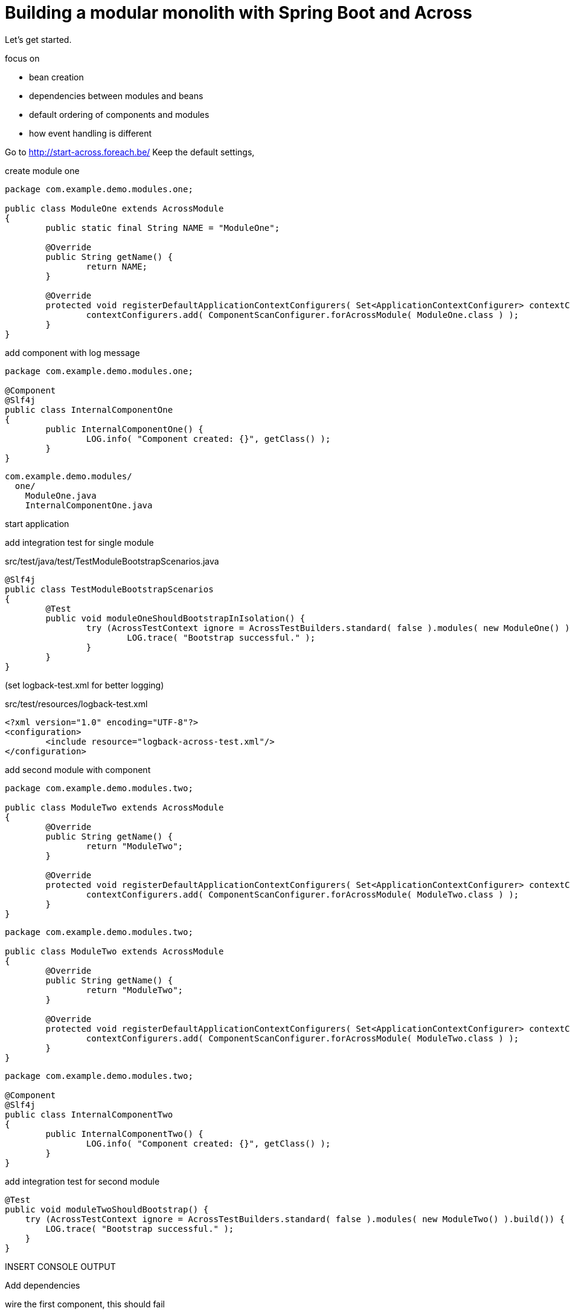 = Building a modular monolith with Spring Boot and Across

// For initial publication on foreach.be

Let's get started.

focus on

- bean creation
- dependencies between modules and beans
- default ordering of components and modules
- how event handling is different

Go to http://start-across.foreach.be/
Keep the default settings,


create module one

[source,java]
----
package com.example.demo.modules.one;

public class ModuleOne extends AcrossModule
{
	public static final String NAME = "ModuleOne";

	@Override
	public String getName() {
		return NAME;
	}

	@Override
	protected void registerDefaultApplicationContextConfigurers( Set<ApplicationContextConfigurer> contextConfigurers ) {
		contextConfigurers.add( ComponentScanConfigurer.forAcrossModule( ModuleOne.class ) );
	}
}
----

add component with log message

[source,java]
----
package com.example.demo.modules.one;

@Component
@Slf4j
public class InternalComponentOne
{
	public InternalComponentOne() {
		LOG.info( "Component created: {}", getClass() );
	}
}
----

[source]
----
com.example.demo.modules/
  one/
    ModuleOne.java
    InternalComponentOne.java
----

start application

add integration test for single module

.src/test/java/test/TestModuleBootstrapScenarios.java
[source,java]
----
@Slf4j
public class TestModuleBootstrapScenarios
{
	@Test
	public void moduleOneShouldBootstrapInIsolation() {
		try (AcrossTestContext ignore = AcrossTestBuilders.standard( false ).modules( new ModuleOne() ).build()) {
			LOG.trace( "Bootstrap successful." );
		}
	}
}
----

(set logback-test.xml for better logging)

.src/test/resources/logback-test.xml
[source,xml]
----
<?xml version="1.0" encoding="UTF-8"?>
<configuration>
	<include resource="logback-across-test.xml"/>
</configuration>
----

add second module with component

[source,java]
----
package com.example.demo.modules.two;

public class ModuleTwo extends AcrossModule
{
	@Override
	public String getName() {
		return "ModuleTwo";
	}

	@Override
	protected void registerDefaultApplicationContextConfigurers( Set<ApplicationContextConfigurer> contextConfigurers ) {
		contextConfigurers.add( ComponentScanConfigurer.forAcrossModule( ModuleTwo.class ) );
	}
}
----

[source,java]
----
package com.example.demo.modules.two;

public class ModuleTwo extends AcrossModule
{
	@Override
	public String getName() {
		return "ModuleTwo";
	}

	@Override
	protected void registerDefaultApplicationContextConfigurers( Set<ApplicationContextConfigurer> contextConfigurers ) {
		contextConfigurers.add( ComponentScanConfigurer.forAcrossModule( ModuleTwo.class ) );
	}
}
----

[source,java]
----
package com.example.demo.modules.two;

@Component
@Slf4j
public class InternalComponentTwo
{
	public InternalComponentTwo() {
		LOG.info( "Component created: {}", getClass() );
	}
}
----

add integration test for second module

[source,java]
----
@Test
public void moduleTwoShouldBootstrap() {
    try (AcrossTestContext ignore = AcrossTestBuilders.standard( false ).modules( new ModuleTwo() ).build()) {
        LOG.trace( "Bootstrap successful." );
    }
}
----

INSERT CONSOLE OUTPUT


.Add dependencies

wire the first component, this should fail

[source,java]
----
package com.example.demo.modules.two;

@Component
@Slf4j
public class InternalComponentTwo
{
	private final InternalComponentOne internalComponentOne;

	public InternalComponentTwo( InternalComponentOne internalComponentOne ) {
		LOG.info( "Component created: {}", getClass() );

		this.internalComponentOne = internalComponentOne;
	}
}
----

add first module to the test,

[source,java]
----
@Test
public void moduleTwoShouldBootstrap() {
    try (AcrossTestContext ignore = AcrossTestBuilders.standard( false )
                                                      .modules( new ModuleTwo(), new ModuleOne() )
                                                      .build()) {
        LOG.trace( "Bootstrap successful." );
    }
}
----

should start, still not working: order is wrong!

INSERT CONSOLE

add module dependency

[source,java]
----
package com.example.demo.modules.two;

@AcrossDepends(required = "ModuleOne")
public class ModuleTwo extends AcrossModule
{
    ...
}
----

test fails with different message

create "expect to fail" test
and create a separate new test with two modules


[source,java]
----
@Test(expected = ModuleDependencyMissingException.class)
public void moduleTwoRequiresModuleOne() {
    try (AcrossTestContext ignore = AcrossTestBuilders.standard( false )
                                                      .modules( new ModuleTwo() )
                                                      .build()) {
        fail( "Should not have bootstrapped." );
    }
}

@Test
public void moduleTwoBootstrapsIfOneIsPresent() {
    try (AcrossTestContext ignore = AcrossTestBuilders.standard( false )
                                                      .modules( new ModuleTwo(), new ModuleOne() )
                                                      .build()) {
        LOG.trace( "Bootstrap successful." );
    }
}
----

first test is successful, second still is not
even though bootstrap order is correct, and bean gets created, still not working
because not exposed

create a separate "ExposedComponentOne"

[source,java]
----
package com.example.demo.modules.one;

@Component
@Exposed
public class ExposedComponentOne implements Supplier<String>
{
	@Override
	public String get() {
		return "hello from module one";
	}
}
----

expose it and wire that one instead

[source,java]
----
@Component
@Slf4j
public class InternalComponentTwo
{
	private final ExposedComponentOne exposedComponentOne;

	public InternalComponentTwo( ExposedComponentOne exposedComponentOne ) {
		LOG.info( "Component created: {} (using {})", getClass(), exposedComponentOne );

		this.exposedComponentOne = exposedComponentOne;
	}
}
----

tests work now

[source]
----
com.example.demo.modules/
  one/
    ModuleOne.java
    InternalComponentOne.java
----

== ordering

ordering was important for the component creation and wiring
defining explicit dependencies ensures reliable bootstrap ordering,
but ordering is kept throughout the application as much as possible

let's create an additional module which simply retrieves all suppliers, and returns the class names

[source,java]
----
package com.example.demo.modules.three;

@AcrossDepends(required="ModuleOne")
public class ModuleThree extends AcrossModule
{
	@Override
	public String getName() {
		return "ModuleThree";
	}

	@Override
	protected void registerDefaultApplicationContextConfigurers( Set<ApplicationContextConfigurer> contextConfigurers ) {
		contextConfigurers.add( ComponentScanConfigurer.forAcrossModule( ModuleThree.class ) );
	}
}
----

[source,java]
----
package com.example.demo.modules.three;

@Service
@RequiredArgsConstructor
public class SupplierService
{
	private Collection<Supplier<String>> suppliers;

	@Autowired
	public void setSuppliers( Collection<Supplier<String>> suppliers ) {
		this.suppliers = suppliers;
	}

	public Collection<String> getSupplierNames() {
		return suppliers.stream()
		                .map( Object::getClass )
		                .map( Class::getSimpleName )
		                .collect( Collectors.toList() );
	}
}
----

expose by using `@Service` annotation

[source]
----
com.example.demo.modules/
  one/
    ModuleOne.java
    InternalComponentOne.java
    ExposedComponentOne.java
  two/
    ModuleTwo.java
    InternalComponentTwo.java
  three/
    ModuleThree.java
    SupplierService.java
----

deliberately use setter with autowired

write test which checks the class names returned,

[source,java]
----
@Test
public void supplierServiceFromModuleThreeListsDetectedSuppliersInOrder() {
    expectSuppliers( Collections.emptyList() );
    expectSuppliers( Collections.singletonList( "ExposedComponentOne" ), new ModuleOne() );
    expectSuppliers( Arrays.asList( "ExposedComponentOne", "ExposedComponentTwo" ), new ModuleOne(), new ModuleTwo() );
}

private void expectSuppliers( Collection<String> names, AcrossModule... additionalModules ) {
    try (AcrossTestContext ctx = AcrossTestBuilders.standard( false )
                                                   .modules( new ModuleThree() )
                                                   .modules( additionalModules )
                                                   .build()) {
        SupplierService supplierService = ctx.getBeanOfType( SupplierService.class );
        assertEquals( names, supplierService.getSupplierNames() );
    }
}
----

only exposed component one is in there

add exposed component to module two

[source,java]
----
package com.example.demo.modules.two;

@Component
@Exposed
public class ExposedComponentTwo implements Supplier<String>
{
	@Override
	public String get() {
		return "hello from module two";
	}
}
----


[source,java]
----
@AcrossDepends(required={"ModuleOne", "ModuleTwo"})
public class ModuleThree extends AcrossModule
{
	...
}
----

update dependencies on 3 and re-run; class names are in there

but we want module 3 to work even if 1 or 2 are not present
update test to create variation with none, 1 and 2 other modules

test fails because missing dependency
switch to optional dependencies

see that the order is still respected, when the modules are present

== refreshing

module 3 explicitly defines dependencies to 1 and 2, but what if we simply want to retrieve all instances exposed by any module:
remove dependencies altogether, test fails

and switch to refreshable collection

[source,java]
----
package com.example.demo.modules.three;

@Service
@RequiredArgsConstructor
public class SupplierService
{
	private Collection<Supplier<String>> suppliers;

	@RefreshableCollection
	public void setSuppliers( Collection<Supplier<String>> suppliers ) {
		this.suppliers = suppliers;
	}

	...
}
----

test now succeeds without dependencies,
the collection is refreshed once all modules have been bootstrapped


class names order is deterministic
no matter how many times we re-run the application, the beans would be returned in the same order

== event handling

another place where the ordering is important is event handling

let's have the supplier service publish an event

[source,java]
----
package com.example.demo.modules;

import java.util.ArrayList;

public class SomeEvent extends ArrayList<String>
{
}
----

[source,java]
----
@Service
@RequiredArgsConstructor
public class SupplierService
{
	private final ApplicationEventPublisher eventPublisher;

	...

	public Collection<String> getEventListeners() {
		SomeEvent event = new SomeEvent();
		eventPublisher.publishEvent( event );
		return event;
	}

	@EventListener
	public void receive( SomeEvent event ) {
		event.add( getClass().getSimpleName() );
	}
}
----

and add some event listeners in both modules

[source,java]
----
@Component
@Slf4j
public class InternalComponentOne
{
	...

	@EventListener
	public void receive( SomeEvent event ) {
		event.add( getClass().getSimpleName() );
	}
}
----

[source,java]
----
@Component
@Slf4j
public class InternalComponentTwo
{
	...

	@EventListener
	public void receive( SomeEvent event ) {
		event.add( getClass().getSimpleName() );
	}
}
----

[source,java]
----
@Test
public void eventIsHandledInModuleOrder() {
    try (AcrossTestContext ctx = AcrossTestBuilders.standard( false )
                                                   .modules( new ModuleThree(), new ModuleOne(), new ModuleTwo() )
                                                   .build()) {
        SupplierService supplierService = ctx.getBeanOfType( SupplierService.class );
        assertEquals( Arrays.asList( "SupplierService", "InternalComponentOne", "InternalComponentTwo" ), supplierService.getEventListeners() );
    }
}
----

you can see that the event is handled by others first, even event listeners from the same module come later

note: we pushed someevent in a "shared" package structure currently for this simple example, but:
package dependencies: place of SomeEvent
additional layer, private/package visibility
combine everything

== implicit and explicit ordering

you can use @Order and @OrderInModule

== conclusion

3 core concepts of how Across works differently from a regular Spring Boot application


